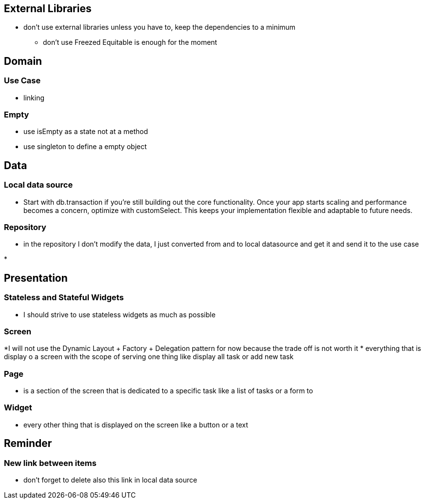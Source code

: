 == External Libraries

* don't use external libraries unless you have to, keep the dependencies to a minimum
** don't use Freezed  Equitable is enough for the moment

== Domain

=== Use Case

* linking

=== Empty

* use isEmpty as a state not at a method
* use singleton to define a empty object

== Data

=== Local data source

* Start with db.transaction if you’re still building out the core functionality. Once your app starts scaling and performance becomes a concern, optimize with customSelect. This keeps your implementation flexible and adaptable to future needs.

=== Repository

* in the repository I don't modify the data, I just converted from and to local  datasource and get it and send it to the use case

*

== Presentation

=== Stateless and Stateful Widgets

* I should strive to use stateless widgets as much as possible

=== Screen

*I will not use the Dynamic Layout + Factory + Delegation pattern for now because the trade off
is not worth it
* everything that is display o a screen with the scope of serving one thing like display all task
or add new task

=== Page

* is a section of the screen that is dedicated to a specific task like a list of tasks or a form to

=== Widget

* every other thing that is displayed on the screen like a button or a text

== Reminder

=== New link between items

* don't forget to delete also this link in local data source